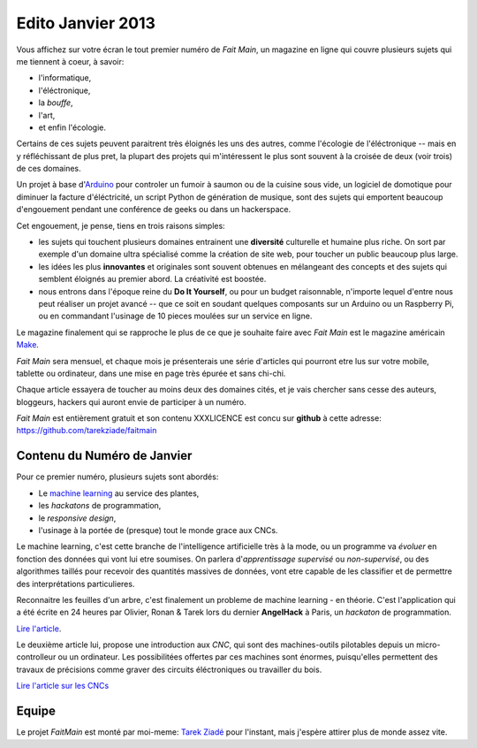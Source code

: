 Edito Janvier 2013
==================

Vous affichez sur votre écran le tout premier numéro de *Fait Main*,
un magazine en ligne qui couvre plusieurs sujets qui me tiennent à
coeur, à savoir:

- l'informatique,
- l'éléctronique,
- la *bouffe*,
- l'art,
- et enfin l'écologie.


Certains de ces sujets peuvent paraitrent très éloignés les uns des autres,
comme l'écologie de l'éléctronique -- mais en y réfléchissant de plus pret,
la plupart des projets qui m'intéressent le plus sont souvent
à la croisée de deux (voir trois) de ces domaines.

Un projet à base d'`Arduino <http://arduino.cc/>`_ pour controler un fumoir
à saumon ou de la cuisine sous vide, un logiciel de domotique pour diminuer
la facture d'éléctricité, un script Python de génération de musique, sont
des sujets qui emportent beaucoup d'engouement pendant une conférence de
geeks ou dans un hackerspace.

Cet engouement, je pense, tiens en trois raisons simples:

- les sujets qui touchent plusieurs domaines entrainent une **diversité**
  culturelle et humaine plus riche. On sort par exemple d'un domaine
  ultra spécialisé comme la création de site web, pour toucher un public
  beaucoup plus large.

- les idées les plus **innovantes** et originales sont souvent
  obtenues en mélangeant des concepts et des sujets qui semblent
  éloignés au premier abord. La créativité est boostée.

- nous entrons dans l'époque reine du **Do It Yourself**, ou pour un budget
  raisonnable, n'importe lequel d'entre nous peut réaliser un
  projet avancé -- que ce soit en soudant quelques composants sur
  un Arduino ou un Raspberry Pi, ou en commandant l'usinage de 10 pieces
  moulées sur un service en ligne.

Le magazine finalement qui se rapproche le plus de ce que je souhaite
faire avec *Fait Main* est le magazine américain `Make <http://makezine.com>`_.

*Fait Main* sera mensuel, et chaque mois je présenterais une série
d'articles qui pourront etre lus sur votre mobile, tablette ou ordinateur,
dans une mise en page très épurée et sans chi-chi.

Chaque article essayera de toucher au moins deux des domaines cités,
et je vais chercher sans cesse des auteurs, bloggeurs, hackers qui
auront envie de participer à un numéro.

*Fait Main* est entièrement gratuit et son contenu XXXLICENCE est concu
sur **github** à cette adresse: https://github.com/tarekziade/faitmain


Contenu du Numéro de Janvier
::::::::::::::::::::::::::::

Pour ce premier numéro, plusieurs sujets sont abordés:

- Le `machine learning <https://fr.wikipedia.org/wiki/Machine_learning>`_
  au service des plantes,
- les *hackatons* de programmation,
- le *responsive design*,
- l'usinage à la portée de (presque) tout le monde grace aux CNCs.

Le machine learning, c'est cette branche de l'intelligence artificielle
très à la mode, ou un programme va *évoluer* en fonction des données qui
vont lui etre soumises. On parlera d'*apprentissage supervisé* ou
*non-supervisé*, ou des algorithmes taillés pour recevoir des quantités
massives de données, vont etre capable de les classifier et de permettre
des interprétations particulieres.

Reconnaitre les feuilles d'un arbre, c'est finalement un probleme
de machine learning - en théorie. C'est l'application qui a été écrite
en 24 heures par Olivier, Ronan & Tarek lors du dernier **AngelHack** à Paris,
un *hackaton* de programmation.

`Lire l'article <http://faitmain.org/janvier-2013/wtf.html>`_.

Le deuxième article lui, propose une introduction aux *CNC*, qui sont
des machines-outils pilotables depuis un micro-controlleur ou un ordinateur.
Les possibilitées offertes par ces machines sont énormes, puisqu'elles
permettent des travaux de précisions comme graver des circuits éléctroniques
ou travailler du bois.

`Lire l'article sur les CNCs <http://faitmain.org/janvier-2013/cnc.html>`_


Equipe
::::::

Le projet *FaitMain* est monté par moi-meme: `Tarek Ziadé <http://ziade.org>`_ pour l'instant,
mais j'espère attirer plus de monde assez vite.

